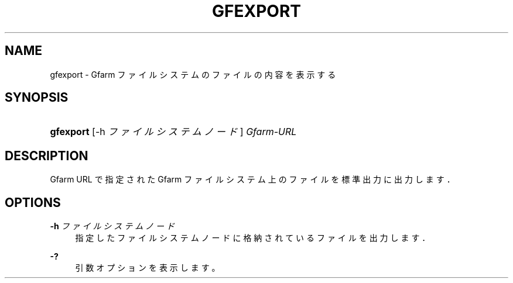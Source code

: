 '\" t
.\"     Title: gfexport
.\"    Author: [FIXME: author] [see http://docbook.sf.net/el/author]
.\" Generator: DocBook XSL Stylesheets v1.76.1 <http://docbook.sf.net/>
.\"      Date: 4 Apr 2011
.\"    Manual: Gfarm
.\"    Source: Gfarm
.\"  Language: English
.\"
.TH "GFEXPORT" "1" "4 Apr 2011" "Gfarm" "Gfarm"
.\" -----------------------------------------------------------------
.\" * Define some portability stuff
.\" -----------------------------------------------------------------
.\" ~~~~~~~~~~~~~~~~~~~~~~~~~~~~~~~~~~~~~~~~~~~~~~~~~~~~~~~~~~~~~~~~~
.\" http://bugs.debian.org/507673
.\" http://lists.gnu.org/archive/html/groff/2009-02/msg00013.html
.\" ~~~~~~~~~~~~~~~~~~~~~~~~~~~~~~~~~~~~~~~~~~~~~~~~~~~~~~~~~~~~~~~~~
.ie \n(.g .ds Aq \(aq
.el       .ds Aq '
.\" -----------------------------------------------------------------
.\" * set default formatting
.\" -----------------------------------------------------------------
.\" disable hyphenation
.nh
.\" disable justification (adjust text to left margin only)
.ad l
.\" -----------------------------------------------------------------
.\" * MAIN CONTENT STARTS HERE *
.\" -----------------------------------------------------------------
.SH "NAME"
gfexport \- Gfarm ファイルシステムのファイルの内容を表示する
.SH "SYNOPSIS"
.HP \w'\fBgfexport\fR\ 'u
\fBgfexport\fR [\-h\ \fIファイルシステムノード\fR] \fIGfarm\-URL\fR
.SH "DESCRIPTION"
.PP
Gfarm URL で指定された Gfarm ファイルシステム上のファイルを標準出力に出力します．
.SH "OPTIONS"
.PP
\fB\-h\fR \fIファイルシステムノード\fR
.RS 4
指定したファイルシステムノードに格納されているファイルを出力します．
.RE
.PP
\fB\-?\fR
.RS 4
引数オプションを表示します。
.RE
